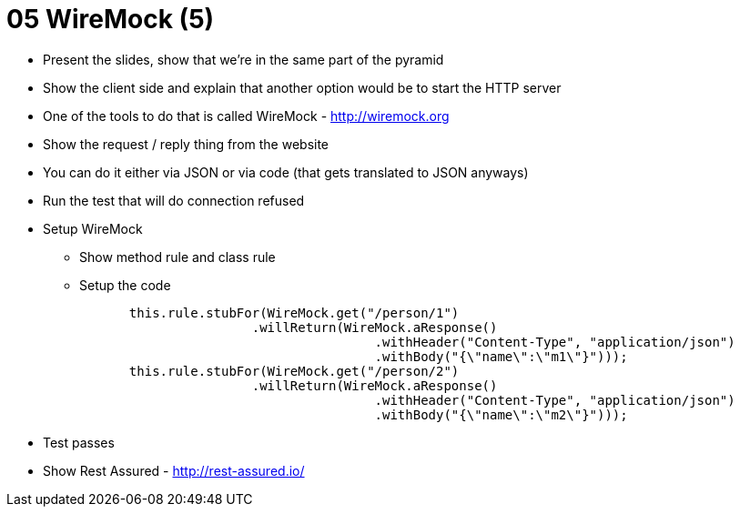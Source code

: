 = 05 WireMock (5)

* Present the slides, show that we're in the same part of the pyramid
* Show the client side and explain that another option would be to start the HTTP server
* One of the tools to do that is called WireMock - http://wiremock.org
* Show the request / reply thing from the website
* You can do it either via JSON or via code (that gets translated to JSON anyways)
* Run the test that will do connection refused
* Setup WireMock
** Show method rule and class rule
** Setup the code
```java
		this.rule.stubFor(WireMock.get("/person/1")
				.willReturn(WireMock.aResponse()
						.withHeader("Content-Type", "application/json")
						.withBody("{\"name\":\"m1\"}")));
		this.rule.stubFor(WireMock.get("/person/2")
				.willReturn(WireMock.aResponse()
						.withHeader("Content-Type", "application/json")
						.withBody("{\"name\":\"m2\"}")));
```
* Test passes
* Show Rest Assured - http://rest-assured.io/
